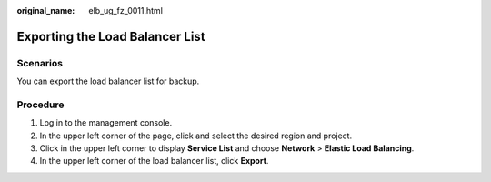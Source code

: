:original_name: elb_ug_fz_0011.html

.. _elb_ug_fz_0011:

Exporting the Load Balancer List
================================

Scenarios
---------

You can export the load balancer list for backup.

Procedure
---------

#. Log in to the management console.
#. In the upper left corner of the page, click |image1| and select the desired region and project.
#. Click |image2| in the upper left corner to display **Service List** and choose **Network** > **Elastic Load Balancing**.
#. In the upper left corner of the load balancer list, click **Export**.

.. |image1| image:: /_static/images/en-us_image_0000001747739624.png
.. |image2| image:: /_static/images/en-us_image_0000001794660485.png
